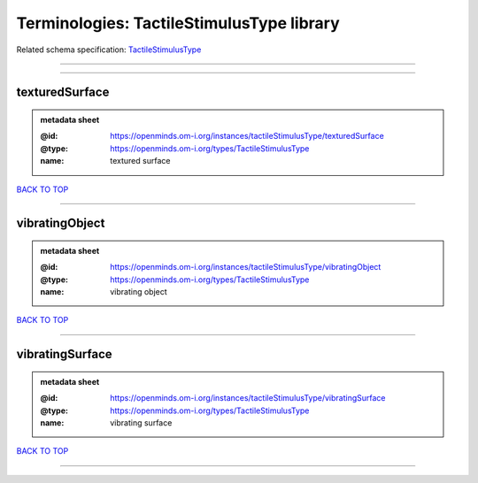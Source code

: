 ##########################################
Terminologies: TactileStimulusType library
##########################################

Related schema specification: `TactileStimulusType <https://openminds-documentation.readthedocs.io/en/latest/schema_specifications/controlledTerms/tactileStimulusType.html>`_

------------

------------

texturedSurface
---------------

.. admonition:: metadata sheet

   :@id: https://openminds.om-i.org/instances/tactileStimulusType/texturedSurface
   :@type: https://openminds.om-i.org/types/TactileStimulusType
   :name: textured surface

`BACK TO TOP <Terminologies: TactileStimulusType library_>`_

------------

vibratingObject
---------------

.. admonition:: metadata sheet

   :@id: https://openminds.om-i.org/instances/tactileStimulusType/vibratingObject
   :@type: https://openminds.om-i.org/types/TactileStimulusType
   :name: vibrating object

`BACK TO TOP <Terminologies: TactileStimulusType library_>`_

------------

vibratingSurface
----------------

.. admonition:: metadata sheet

   :@id: https://openminds.om-i.org/instances/tactileStimulusType/vibratingSurface
   :@type: https://openminds.om-i.org/types/TactileStimulusType
   :name: vibrating surface

`BACK TO TOP <Terminologies: TactileStimulusType library_>`_

------------

